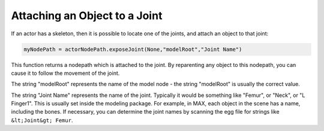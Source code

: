 .. _attaching-an-object-to-a-joint:

Attaching an Object to a Joint
==============================

If an actor has a skeleton, then it is possible to locate one of the joints,
and attach an object to that joint:



.. code-block:: python

    myNodePath = actorNodePath.exposeJoint(None,"modelRoot","Joint Name")



This function returns a nodepath which is attached to the joint. By
reparenting any object to this nodepath, you can cause it to follow the
movement of the joint.

The string "modelRoot" represents the name of the model node - the string
"modelRoot" is usually the correct value.

The string "Joint Name" represents the name of the joint. Typically it would
be something like "Femur", or "Neck", or "L Finger1". This is usually set
inside the modeling package. For example, in MAX, each object in the scene has
a name, including the bones. If necessary, you can determine the joint names
by scanning the egg file for strings like
``&lt;Joint&gt; Femur``.
